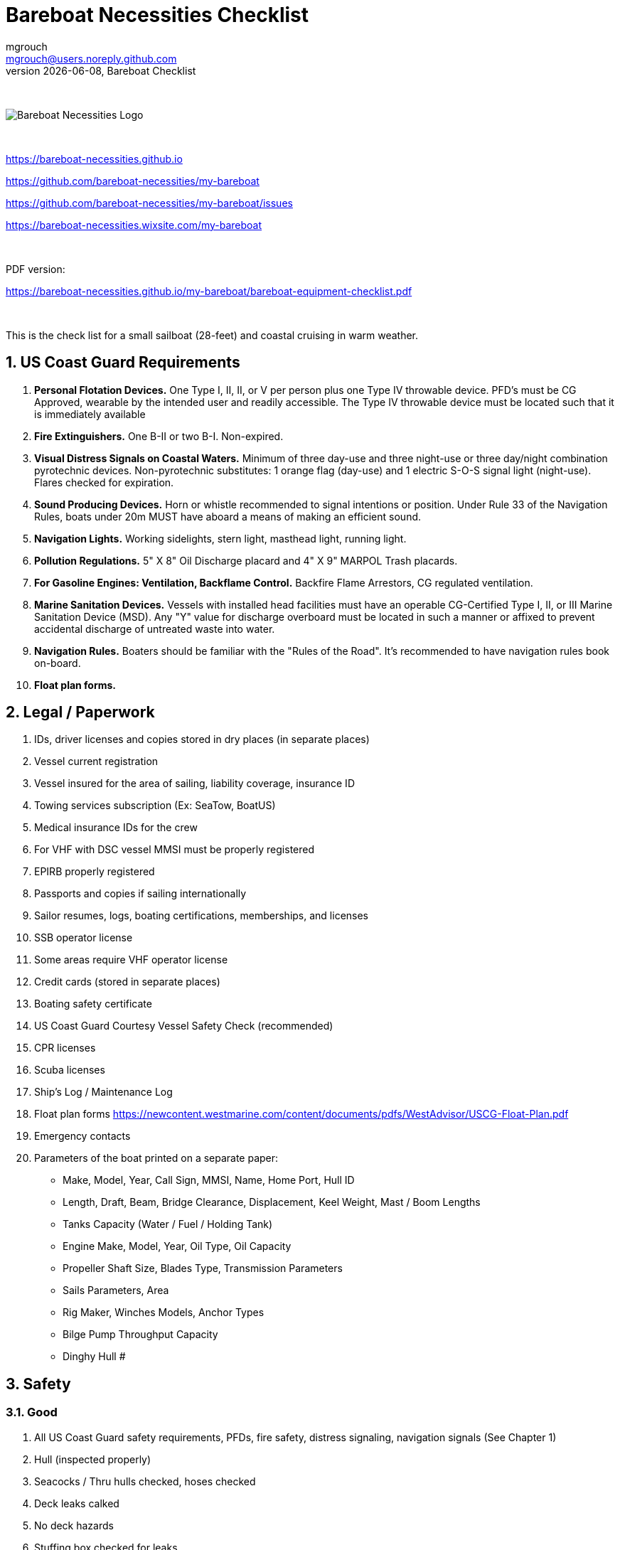 = Bareboat Necessities Checklist
mgrouch <mgrouch@users.noreply.github.com>
{docdate}, Bareboat Checklist
:imagesdir: images
:doctype: book
:organization: Bareboat Necessities
:title-logo-image: image:bareboat-necessities-logo.svg[Bareboat Necessities Logo]
ifdef::backend-pdf[]
:source-highlighter: rouge
:toc-placement!: manual
:pdf-page-size: Letter
:plantumlconfig: plantuml.cfg
endif::[]
ifndef::backend-pdf[]
:toc-placement: manual
endif::[]
:experimental:
:reproducible:
:toclevels: 4
:sectnums:
:sectnumlevels: 3
:encoding: utf-8
:lang: en
:icons: font
ifdef::env-github[]
:tip-caption: :bulb:
:note-caption: :information_source:
:important-caption: :heavy_exclamation_mark:
:caution-caption: :fire:
:warning-caption: :warning:
endif::[]
:env-github:

{zwsp} +

ifndef::backend-pdf[]

image::bareboat-necessities-logo.svg[Bareboat Necessities Logo]

{zwsp} +

endif::[]

https://bareboat-necessities.github.io

https://github.com/bareboat-necessities/my-bareboat

https://github.com/bareboat-necessities/my-bareboat/issues

https://bareboat-necessities.wixsite.com/my-bareboat

{zwsp} +

PDF version:

https://bareboat-necessities.github.io/my-bareboat/bareboat-equipment-checklist.pdf


{zwsp} +

toc::[]

This is the check list for a small sailboat (28-feet) and coastal cruising in warm weather.


== US Coast Guard Requirements

. *Personal Flotation Devices.* One Type I, II, II, or V per person plus one Type IV throwable device.
PFD's must be CG Approved, wearable by the intended user and readily accessible.
The Type IV throwable device must be located such that it is immediately available
. *Fire Extinguishers.* One B-II or two B-I. Non-expired.
. *Visual Distress Signals on Coastal Waters.* Minimum of three day-use and three night-use
or three day/night combination pyrotechnic devices.
Non-pyrotechnic substitutes: 1 orange flag (day-use) and 1 electric S-O-S signal light (night-use).
Flares checked for expiration.
. *Sound Producing Devices.* Horn or whistle recommended to signal intentions or position. Under Rule 33 of
the Navigation Rules, boats under 20m MUST have aboard a means of making an efficient sound.
. *Navigation Lights.* Working sidelights, stern light, masthead light, running light.
. *Pollution Regulations.* 5" X 8" Oil Discharge placard and 4" X 9" MARPOL Trash placards.
. *For Gasoline Engines: Ventilation, Backflame Control.* Backfire Flame Arrestors, CG regulated ventilation.
. *Marine Sanitation Devices.* Vessels with installed head facilities must have an operable CG-Certified Type I, II,
or III Marine Sanitation Device (MSD). Any "Y" value for discharge overboard must be located in
such a manner or affixed to prevent accidental discharge of untreated waste into water.
. *Navigation Rules.* Boaters should be familiar with the "Rules of the Road". It's recommended to have
navigation rules book on-board.
. *Float plan forms.*


== Legal / Paperwork

. IDs, driver licenses and copies stored in dry places (in separate places)
. Vessel current registration
. Vessel insured for the area of sailing, liability coverage, insurance ID
. Towing services subscription (Ex: SeaTow, BoatUS)
. Medical insurance IDs for the crew
. For VHF with DSC vessel MMSI must be properly registered
. EPIRB properly registered
. Passports and copies if sailing internationally
. Sailor resumes, logs, boating certifications, memberships, and licenses
. SSB operator license
. Some areas require VHF operator license
. Credit cards (stored in separate places)
. Boating safety certificate
. US Coast Guard Courtesy Vessel Safety Check (recommended)
. CPR licenses
. Scuba licenses
. Ship's Log / Maintenance Log
. Float plan forms
https://newcontent.westmarine.com/content/documents/pdfs/WestAdvisor/USCG-Float-Plan.pdf
. Emergency contacts
. Parameters of the boat printed on a separate paper:
* Make, Model, Year, Call Sign, MMSI, Name, Home Port, Hull ID
* Length, Draft, Beam, Bridge Clearance, Displacement, Keel Weight, Mast / Boom Lengths
* Tanks Capacity (Water / Fuel / Holding Tank)
* Engine Make, Model, Year, Oil Type, Oil Capacity
* Propeller Shaft Size, Blades Type, Transmission Parameters
* Sails Parameters, Area
* Rig Maker, Winches Models, Anchor Types
* Bilge Pump Throughput Capacity
* Dinghy Hull #


== Safety

=== Good

. All US Coast Guard safety requirements, PFDs, fire safety, distress signaling, navigation signals (See Chapter 1)
. Hull (inspected properly)
. Seacocks / Thru hulls checked, hoses checked
. Deck leaks calked
. No deck hazards
. Stuffing box checked for leaks
. At least two boat batteries (marine grade)
. Reliably working inboard diesel engine
. Reliably working steering system
. Solar panel and solar charger
. Rigging checked / inspected, tensioned properly
. Battery charger from shore power
. Shore power chord
. Fenders
. Dock Lines
. Fuses in proper places
. Spare fuses
. Proper grounding wire of the boat
. Proper marine wiring (wire grades for amps, proper insulation, good connectors, no loose connections generating heat,
no hanging open wires, etc)
. Sacrificial anodes installed in good shape
. Lightning strike arrester for the antenna
. Emergency tiller
. Built-in manual bilge pump and handle
. Automatic bilge pump
. Spare 12v bilge pump
. Boat hook (telescoping floating)
. VHF with GPS and DSC (registered with MMSI for the vessel)
. GPS Chartplotter, NMEA sensors connected
. Binnacle mounted compass + handheld compass
. Paper charts of the sailing area, dividers, protractor, etc
. Radar reflector
. Tide tables
. Anchoring day shape ball
. Two anchors with rode and length marking
. Coastal medical emergency kit
. Sunscreen
. Bimini
. Marine binoculars
. Flashlights / spare batteries
. Wood plugs strategically placed in compartments with seacocks, know where all seacocks located, know where hammer is
. Hammer
. Signalling mirror
. Boom stop with proper rope (Ex: Capt Dan's boom brake)
. Dinghy with oars, PFDs for the dinghy, dinghy bailer / scoop, dinghy foot pump, dock line / painter, floating flash light
. Dinghy davits (dinghy rings - in my case)
. Fire blankets
. Covid-19 masks
. Lightning strike detector
. Sailing gloves
. Sun glasses with lanyard
. Sunhat with lanyard
. Rain ponchos
. Two winch handles
. EPIRB (properly registered, know activation procedure)
. AIS integrated with chartplotter
. Jacklines + tether
. Portable water tanks
. Depth sounder
. Funnel, fuel strainer
. 4G/LTE internet router with on-board WiFi and SIM card for the sailing area
. Anemometer / Wind speed, direction sensors
. Barometer
. Boom tent
. Swim ladder
. Self-tailing winches
. Heaving line with a float
. Walkie-talkie for a dinghy to boat communication
. Lifelines
. Hand rails
. Loose nuts / bolts tightened
. Sharp rigging elements covered with rigging tape
. Spare halyards (installed and ready)
. Dry comfortable bunk with a fan and ways to secure yourself from falling
. Clinometer
. Engine key with a float
. Companion way key with a float

=== Better

. Search light
. Sextant
. Bow thrusters
. Water maker
. Rain water catcher
. Radar
. Means to periodically report your location via internet
. Autopilot
. Windlass
. Anchor chain
. Whisker pole
. Bilge alarm
. Carbon monoxide alarm
. Smoke detector
. Various gas alarm sensors
. Means to set up anchor alarm
. Lifeline netting
. SSB radio
. Satellite phone (Ex: Iridium Go)
. Liferaft + ditch bag
. Sonar / Fish Finder
. Inmarsat Fleet receiver
. NavTex receiver
. Means to receive weather fax
. Weather routing software
. PACTOR modem for messaging off-shore
. Sea anchor, slowing drogue
. Dodger
. Wind generator
. Self-steering gear, wind vane
. Spare rudder / spare steering
. Gasoline electric generator
. Means to climb the mast (bosun chair, steps, etc)


=== Crew Drills / Instructions

. MOB drills with the crew
. Captain overboard drills and instruction
. Boom safety instruction, Moving around the boat instructions
. Marine head usage instruction
. Environment protection instruction
. Fire safety
. Use of lifejackets, PFDs
. Docking, anchoring, mooring, boarding, dinghy use
. VHF, mayday
. Distress signals
. Engine start/stop/check
. Tacking and gybing

== On-Board Living

. A/C
. Cooler
. Sun Shower
. Boom Tent
. Bimini
. Dodger
. Cockpit Table
. Cabin Table
. Swim suits
. Towels
. Bed sheets
. Pillows
. Snorkeling mask, tube, fins
. Rain coat/jacket
. Blue tooth speakers
. Folding electric bicycle
. Fans in each cabin
. Lights in each cabin
. Tree hammock


== Spare Parts

. Spare Bilge Pump
. Mobile Phone Charges
. Spare batteries
. Spare cabin lights
. Spare swim ladder legs
. Spare alternator belt
. Spare oil filters
. Spare fuel filters
. Spare impeller
. Fuses (variety)
. Some wires
. Butt connectors / Heat shrink tubing
. Spare Stainless Nuts/Bolts/Screws/Washers
. Spare wood / Marine starboard
. Rigging parts, cotter pins
. Zip lock bags
. Acetone
. Holding Tank Septic Liquid
. Matches / Lighter
. Scissors
. Pens/Pencils
. Rigging knives (one per crew)
. Rigging tape
. Stainless hose clamps
. Spare gas for stove
. Oil Lantern
. Plastic wire ties
. Garbage bags
. Paper towels
. Boat wash soap
. Bag of rags
. Duct tapes
. Electrical tape
. GoPro camera + mounts
. Waterproof sacks
. Dry lube

== Tools / Supplies

. Basic mechanical toolkit
. Basic electrical toolkit
. Basic carpenter toolkit
. Basic plumbing toolkit
. Basic sewing toolkit
. Hose
. Broom (floating)
. Shore power chord
. Crowbar tool
. Voltmeter
. Inspection mirror
. Magnetic pick-up tool (telescoping or snake-type)
. Wire crimping tool
. Lighter
. Bottle opener / Corkscrew
. Key to open tank caps
. Inflatable dingy pump
. Shower pump
. Liquid transfer pump
. Waterproof computer keyboard
. Phone mount
. Engine key attached to a float
. Spare engine key
. Companion way lock
. Spare companion way lock

== Supplies

. Cargo straps
. Gear ties
. Utility wire
. USB/Ethernet cables
. Phone charger cables
. Various ropes
. Carabiners
. Stainless kitchen clips
. Oil absorbing sheets / pads

== Hygiene / Health

. Tooth paste / brush
. Hand sanitizer
. Sun glasses
. Sun Hat
. Long sleeve collared UV protective shirts
. Sunscreen
. Hand Soap
. Q-tips


== Food / Cooking / Galley

. Stove (Double-gimbaled is better)
. Solar Stove
. Forks
. Knives
. Spoons
. Plates
. Cups / Glasses
. Cooking pans
. Pressure cooker


== Entertainment

. Blue tooth speakers
. Computer (low power usage)
. Some board games (chess, etc)
. Card games
. Small musical instruments (harmonica, ukulele, guitar, etc)
. Books / Magazines
. Travel Guides
. Beach Volley Ball


